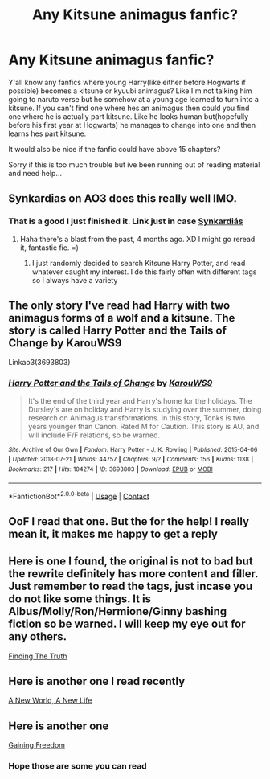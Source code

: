 #+TITLE: Any Kitsune animagus fanfic?

* Any Kitsune animagus fanfic?
:PROPERTIES:
:Author: Artistic_Yaoi_Fan
:Score: 0
:DateUnix: 1608159737.0
:DateShort: 2020-Dec-17
:FlairText: Request
:END:
Y'all know any fanfics where young Harry(like either before Hogwarts if possible) becomes a kitsune or kyuubi animagus? Like I'm not talking him going to naruto verse but he somehow at a young age learned to turn into a kitsune. If you can't find one where hes an animagus then could you find one where he is actually part kitsune. Like he looks human but(hopefully before his first year at Hogwarts) he manages to change into one and then learns hes part kitsune.

It would also be nice if the fanfic could have above 15 chapters?

Sorry if this is too much trouble but ive been running out of reading material and need help...


** Synkardias on AO3 does this really well IMO.
:PROPERTIES:
:Author: hungrydruid
:Score: 2
:DateUnix: 1608217186.0
:DateShort: 2020-Dec-17
:END:

*** That is a good I just finished it. Link just in case [[https://www.archiveofourown.org/works/18264353][Synkardiás]]
:PROPERTIES:
:Author: NekoBookie2001
:Score: 1
:DateUnix: 1620948279.0
:DateShort: 2021-May-14
:END:

**** Haha there's a blast from the past, 4 months ago. XD I might go reread it, fantastic fic. =)
:PROPERTIES:
:Author: hungrydruid
:Score: 2
:DateUnix: 1620951755.0
:DateShort: 2021-May-14
:END:

***** I just randomly decided to search Kitsune Harry Potter, and read whatever caught my interest. I do this fairly often with different tags so I always have a variety
:PROPERTIES:
:Author: NekoBookie2001
:Score: 1
:DateUnix: 1620952381.0
:DateShort: 2021-May-14
:END:


** The only story I've read had Harry with two animagus forms of a wolf and a kitsune. The story is called Harry Potter and the Tails of Change by KarouWS9

Linkao3(3693803)
:PROPERTIES:
:Author: reddog44mag
:Score: 1
:DateUnix: 1608166766.0
:DateShort: 2020-Dec-17
:END:

*** [[https://archiveofourown.org/works/3693803][*/Harry Potter and the Tails of Change/*]] by [[https://www.archiveofourown.org/users/KarouWS9/pseuds/KarouWS9][/KarouWS9/]]

#+begin_quote
  It's the end of the third year and Harry's home for the holidays. The Dursley's are on holiday and Harry is studying over the summer, doing research on Animagus transformations. In this story, Tonks is two years younger than Canon. Rated M for Caution. This story is AU, and will include F/F relations, so be warned.
#+end_quote

^{/Site/:} ^{Archive} ^{of} ^{Our} ^{Own} ^{*|*} ^{/Fandom/:} ^{Harry} ^{Potter} ^{-} ^{J.} ^{K.} ^{Rowling} ^{*|*} ^{/Published/:} ^{2015-04-06} ^{*|*} ^{/Updated/:} ^{2018-07-21} ^{*|*} ^{/Words/:} ^{44757} ^{*|*} ^{/Chapters/:} ^{9/?} ^{*|*} ^{/Comments/:} ^{156} ^{*|*} ^{/Kudos/:} ^{1138} ^{*|*} ^{/Bookmarks/:} ^{217} ^{*|*} ^{/Hits/:} ^{104274} ^{*|*} ^{/ID/:} ^{3693803} ^{*|*} ^{/Download/:} ^{[[https://archiveofourown.org/downloads/3693803/Harry%20Potter%20and%20the.epub?updated_at=1532199852][EPUB]]} ^{or} ^{[[https://archiveofourown.org/downloads/3693803/Harry%20Potter%20and%20the.mobi?updated_at=1532199852][MOBI]]}

--------------

*FanfictionBot*^{2.0.0-beta} | [[https://github.com/FanfictionBot/reddit-ffn-bot/wiki/Usage][Usage]] | [[https://www.reddit.com/message/compose?to=tusing][Contact]]
:PROPERTIES:
:Author: FanfictionBot
:Score: 1
:DateUnix: 1608166784.0
:DateShort: 2020-Dec-17
:END:


** OoF I read that one. But the for the help! I really mean it, it makes me happy to get a reply
:PROPERTIES:
:Author: Artistic_Yaoi_Fan
:Score: 1
:DateUnix: 1608167007.0
:DateShort: 2020-Dec-17
:END:


** Here is one I found, the original is not to bad but the rewrite definitely has more content and filler. Just remember to read the tags, just incase you do not like some things. It is Albus/Molly/Ron/Hermione/Ginny bashing fiction so be warned. I will keep my eye out for any others.

[[https://www.archiveofourown.org/series/1945534][Finding The Truth]]
:PROPERTIES:
:Author: NekoBookie2001
:Score: 1
:DateUnix: 1620949067.0
:DateShort: 2021-May-14
:END:


** Here is another one I read recently

[[https://www.archiveofourown.org/works/2774120][A New World, A New Life]]
:PROPERTIES:
:Author: NekoBookie2001
:Score: 1
:DateUnix: 1620949369.0
:DateShort: 2021-May-14
:END:


** Here is another one

[[https://www.archiveofourown.org/works/28021563][Gaining Freedom]]
:PROPERTIES:
:Author: NekoBookie2001
:Score: 1
:DateUnix: 1620949435.0
:DateShort: 2021-May-14
:END:

*** Hope those are some you can read
:PROPERTIES:
:Author: NekoBookie2001
:Score: 1
:DateUnix: 1620949577.0
:DateShort: 2021-May-14
:END:
